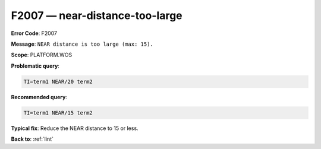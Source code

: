 .. _F2007:

F2007 — near-distance-too-large
===============================

**Error Code**: F2007

**Message**: ``NEAR distance is too large (max: 15).``

**Scope**: PLATFORM.WOS

**Problematic query**:

.. code-block:: text

    TI=term1 NEAR/20 term2

**Recommended query**:

.. code-block:: text

    TI=term1 NEAR/15 term2

**Typical fix**: Reduce the NEAR distance to 15 or less.

**Back to**: :ref:`lint`

